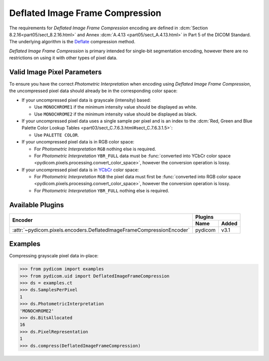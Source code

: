 
Deflated Image Frame Compression
================================

The requirements for *Deflated Image Frame Compression* encoding are defined in
:dcm:`Section 8.2.16<part05/sect_8.2.16.html>` and Annex :dcm:`A.4.13
<part05/sect_A.4.13.html>` in Part 5 of the DICOM Standard. The underlying algorithm
is the `Deflate <https://en.wikipedia.org/wiki/Deflate>`_ compression method.

*Deflated Image Frame Compression* is primary intended for single-bit segmentation
encoding, however there are no restrictions on using it with other types of pixel data.

Valid Image Pixel Parameters
----------------------------

To ensure you have the correct *Photometric Interpretation* when encoding using
*Deflated Image Frame Compression*, the uncompressed pixel data should already be in the
corresponding color space:

* If your uncompressed pixel data is grayscale (intensity) based:

  * Use ``MONOCHROME1`` if the minimum intensity value should be displayed as
    white.
  * Use ``MONOCHROME2`` if the minimum intensity value should be displayed as
    black.

* If your uncompressed pixel data uses a single sample per pixel and is an index
  to the :dcm:`Red, Green and Blue Palette Color Lookup Tables
  <part03/sect_C.7.6.3.html#sect_C.7.6.3.1.5>`:

  * Use ``PALETTE COLOR``.

* If your uncompressed pixel data is in RGB color space:

  * For *Photometric Interpretation* ``RGB`` nothing else is required.
  * For *Photometric Interpretation* ``YBR_FULL`` data must be :func:`converted into
    YCbCr color space <pydicom.pixels.processing.convert_color_space>`, however
    the conversion operation is lossy.

* If your uncompressed pixel data is in `YCbCr
  <https://en.wikipedia.org/wiki/YCbCr>`_ color space:

  * For *Photometric Interpretation* ``RGB`` the pixel data must first be
    :func:`converted into RGB color space
    <pydicom.pixels.processing.convert_color_space>`, however the conversion
    operation is lossy.
  * For *Photometric Interpretation* ``YBR_FULL`` nothing else is required.


Available Plugins
-----------------

.. |br| raw:: html

   <br />

+---------------------------------------------------------------------+-----------------+
| Encoder                                                             | Plugins         |
|                                                                     +---------+-------+
|                                                                     | Name    | Added |
+=====================================================================+=========+=======+
|:attr:`~pydicom.pixels.encoders.DeflatedImageFrameCompressionEncoder`| pydicom | v3.1  |
+---------------------------------------------------------------------+---------+-------+

Examples
--------

Compressing grayscale pixel data in-place:

.. code-block:: python

    >>> from pydicom import examples
    >>> from pydicom.uid import DeflatedImageFrameCompression
    >>> ds = examples.ct
    >>> ds.SamplesPerPixel
    1
    >>> ds.PhotometricInterpretation
    'MONOCHROME2'
    >>> ds.BitsAllocated
    16
    >>> ds.PixelRepresentation
    1
    >>> ds.compress(DeflatedImageFrameCompression)
